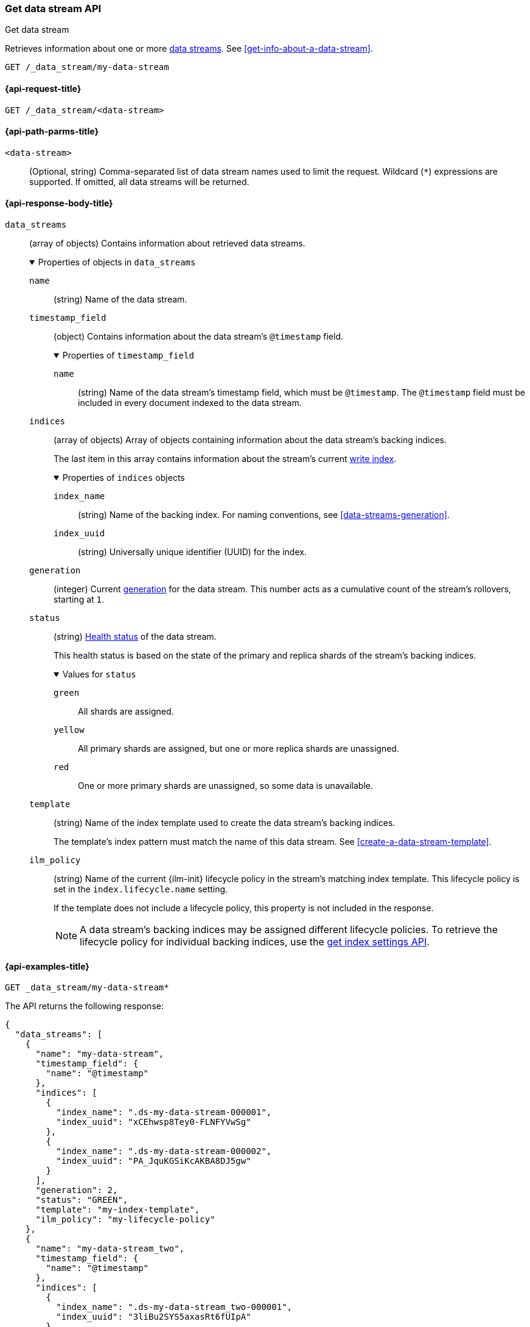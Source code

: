 [role="xpack"]
[[indices-get-data-stream]]
=== Get data stream API
++++
<titleabbrev>Get data stream</titleabbrev>
++++

Retrieves information about one or more <<data-streams,data streams>>.
See <<get-info-about-a-data-stream>>.

////
[source,console]
----
PUT /_ilm/policy/my-lifecycle-policy
{
  "policy": {
    "phases": {
      "hot": {
        "actions": {
          "rollover": {
            "max_size": "25GB"
          }
        }
      },
      "delete": {
        "min_age": "30d",
        "actions": {
          "delete": {}
        }
      }
    }
  }
}

PUT /_index_template/my-index-template
{
  "index_patterns": [ "my-data-stream*" ],
  "data_stream": {},
  "template": {
    "settings": {
      "index.lifecycle.name": "my-lifecycle-policy"
    }
  }
}

PUT /_data_stream/my-data-stream

POST /my-data-stream/_rollover

PUT /_data_stream/my-data-stream_two
----
// TESTSETUP
////

////
[source,console]
----
DELETE /_data_stream/*
DELETE /_index_template/*
DELETE /_ilm/policy/my-lifecycle-policy
----
// TEARDOWN
////

[source,console]
----
GET /_data_stream/my-data-stream
----

[[get-data-stream-api-request]]
==== {api-request-title}

`GET /_data_stream/<data-stream>`

[[get-data-stream-api-path-params]]
==== {api-path-parms-title}

`<data-stream>`::
(Optional, string)
Comma-separated list of data stream names used to limit the request. Wildcard
(`*`) expressions are supported. If omitted, all data streams will be
returned.

[role="child_attributes"]
[[get-data-stream-api-response-body]]
==== {api-response-body-title}

`data_streams`::
(array of objects)
Contains information about retrieved data streams.
+
.Properties of objects in `data_streams`
[%collapsible%open]
====
`name`::
(string)
Name of the data stream.

`timestamp_field`::
(object)
Contains information about the data stream's `@timestamp` field.
+
.Properties of `timestamp_field`
[%collapsible%open]
=====
`name`::
(string)
Name of the data stream's timestamp field, which must be `@timestamp`. The
`@timestamp` field must be included in every document indexed to the data
stream.
=====

`indices`::
(array of objects)
Array of objects containing information about the data stream's backing
indices.
+
The last item in this array contains information about the stream's current
<<data-stream-write-index,write index>>.
+
.Properties of `indices` objects
[%collapsible%open]
=====
`index_name`::
(string)
Name of the backing index. For naming conventions, see
<<data-streams-generation>>.

`index_uuid`::
(string)
Universally unique identifier (UUID) for the index.
=====

`generation`::
(integer)
Current <<data-streams-generation,generation>> for the data stream. This number
acts as a cumulative count of the stream's rollovers, starting at `1`.

`status`::
(string)
<<cluster-health,Health status>> of the data stream.
+
This health status is based on the state of the primary and replica shards of
the stream's backing indices.
+
.Values for `status`
[%collapsible%open]
=====
`green`:::
All shards are assigned.

`yellow`:::
All primary shards are assigned, but one or more replica shards are
unassigned.

`red`:::
One or more primary shards are unassigned, so some data is unavailable.
=====

`template`::
(string)
Name of the index template used to create the data stream's backing indices.
+
The template's index pattern must match the name of this data stream. See
<<create-a-data-stream-template>>.

`ilm_policy`::
(string)
Name of the current {ilm-init} lifecycle policy in the stream's matching index
template. This lifecycle policy is set in the `index.lifecycle.name` setting.
+
If the template does not include a lifecycle policy, this property is not
included in the response.
+
NOTE: A data stream's backing indices may be assigned different lifecycle
policies. To retrieve the lifecycle policy for individual backing indices,
use the <<indices-get-settings,get index settings API>>.
====

[[get-data-stream-api-example]]
==== {api-examples-title}

[source,console]
----
GET _data_stream/my-data-stream*
----

The API returns the following response:

[source,console-result]
----
{
  "data_streams": [
    {
      "name": "my-data-stream",
      "timestamp_field": {
        "name": "@timestamp"
      },
      "indices": [
        {
          "index_name": ".ds-my-data-stream-000001",
          "index_uuid": "xCEhwsp8Tey0-FLNFYVwSg"
        },
        {
          "index_name": ".ds-my-data-stream-000002",
          "index_uuid": "PA_JquKGSiKcAKBA8DJ5gw"
        }
      ],
      "generation": 2,
      "status": "GREEN",
      "template": "my-index-template",
      "ilm_policy": "my-lifecycle-policy"
    },
    {
      "name": "my-data-stream_two",
      "timestamp_field": {
        "name": "@timestamp"
      },
      "indices": [
        {
          "index_name": ".ds-my-data-stream_two-000001",
          "index_uuid": "3liBu2SYS5axasRt6fUIpA"
        }
      ],
      "generation": 1,
      "status": "YELLOW",
      "template": "my-index-template",
      "ilm_policy": "my-lifecycle-policy"
    }
  ]
}
----
// TESTRESPONSE[s/"index_uuid": "xCEhwsp8Tey0-FLNFYVwSg"/"index_uuid": $body.data_streams.0.indices.0.index_uuid/]
// TESTRESPONSE[s/"index_uuid": "PA_JquKGSiKcAKBA8DJ5gw"/"index_uuid": $body.data_streams.0.indices.1.index_uuid/]
// TESTRESPONSE[s/"index_uuid": "3liBu2SYS5axasRt6fUIpA"/"index_uuid": $body.data_streams.1.indices.0.index_uuid/]
// TESTRESPONSE[s/"status": "GREEN"/"status": "YELLOW"/]
